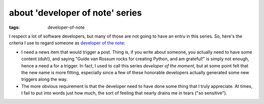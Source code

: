 about 'developer of note' series
================================

:tags: developer-of-note


I respect a lot of software developers,
but many of those are not going to have an entru in this series.
So, here's the criteria I use to regard someone as `developer of the note`__:

* I need a news item that would trigger a post.
  Thing is, if you write about someone,
  you actually need to have some content (duh!),
  and saying "Guide van Rossum rocks for creating Python, and am grateful!"
  is simply not enough, hence a need a for a trigger.
  In fact, I used to call this series *developer of the moment*,
  but at some point felt that the new name is more fitting,
  especially since a few of these honorable developers actually generated
  some new triggers along the way.

* The more obvious requirement is that the developer need to have done
  some thing that I truly appreciate.
  At times, I fail to put into words just how much,
  the sort of feeling that nearly drains me in tears ("so sensitive").


__ http://tshepang.net/tag/developer-of-note
